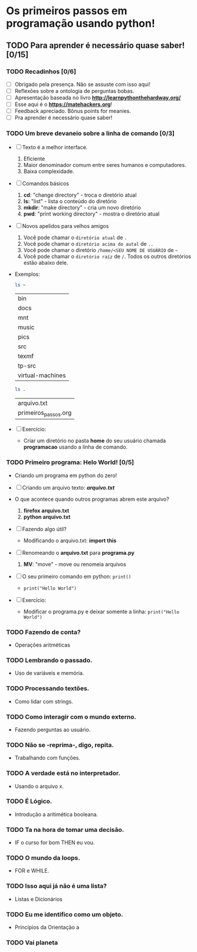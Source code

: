 * Os primeiros passos em programação usando python!
** TODO Para *aprender* é necessário *quase* saber! [0/15]
*** TODO Recadinhos [0/6]
- [ ] Obrigado pela presença. Não se assuste com isso aqui!
- [ ] Reflexões sobre a ontologia de perguntas bobas.
- [ ] Apresentação baseada no livro *[[http://learnpythonthehardway.org/]]*
- [ ] Esse aqui é o *[[https://matehackers.org]]*!
- [ ] Feedback apreciado. Bônus points for meanies.
- [ ] Pra aprender é necessário quase saber!

*** TODO Um breve devaneio sobre a linha de comando [0/3]
- [ ] Texto é a melhor interface.
  1. Eficiente
  2. Maior denominador comum entre seres humanos e computadores.
  3. Baixa complexidade.

- [ ] Comandos básicos
  1. *cd*: "change directory" - troca o diretório atual
  2. *ls:* "list" - lista o conteúdo do diretório
  3. *mkdir*: "make directory" - cria um novo diretório
  4. *pwd*: "print working directory" - mostra o diretório atual

- [ ] Novos apelidos para velhos amigos
  1. Você pode chamar o =diretório atual= de =.=
  2. Você pode chamar o =diretório acima do autal= de =..=
  3. Você pode chamar o diretório =/home/<SEU NOME DE USUÁRIO= de =~=
  4. Você pode chamar o =diretório raíz= de =/=. Todos os outros
     diretórios estão abaixo dele.

- Exemplos:

  #+BEGIN_SRC sh
  ls ~
  #+END_SRC

  #+RESULTS:
  | bin              |
  | docs             |
  | mnt              |
  | music            |
  | pics             |
  | src              |
  | texmf            |
  | tp-src           |
  | virtual-machines |

  #+BEGIN_SRC sh
  ls .
  #+END_SRC

  #+RESULTS:
  | arquivo.txt          |
  | primeiros_passos.org |

- [ ] Exercício:
  - Criar um diretório no pasta *home* do seu usuário chamada
    *programacao* usando a linha de comando.

*** TODO Primeiro programa: *Helo World*! [0/5]

 - Criando um programa em python do zero!

 - [ ] Criando um arquivo texto: *[[file+emacs:arquivo.txt][arquivo.txt]]*
 - O que acontece quando outros programas abrem este arquivo?
   1. *firefox arquivo.txt*
   2. *python arquivo.txt*

 - [ ] Fazendo algo útil?
   - Modificando o arquivo.txt: *import this*

 - [ ] Renomeando o *arquivo.txt* para *programa.py*
   1. *MV*: "move" - move ou renomeia arquivos

 - [ ] O seu primeiro comando em python: =print()=
   + =print("Hello World")=

 - [ ] Exercício:
   - Modificar o programa.py e deixar somente a linha: =print("Hello World")=

*** TODO Fazendo de conta?
 - Operações aritméticas

*** TODO Lembrando o passado.
 - Uso de variáveis e memória.

*** TODO Processando textões.
 - Como lidar com strings.

*** TODO Como interagir com o mundo externo.
 - Fazendo perguntas ao usuário.

*** TODO Não se -reprima-, digo, repita.
 - Trabalhando com funções.

*** TODO A verdade está no interpretador.
 - Usando o arquivo x.

*** TODO É Lógico.
 - Introdução a aritimética booleana.

*** TODO Ta na hora de tomar uma decisão.
 - IF o curso for bom THEN eu vou.

*** TODO O mundo da loops.
 - FOR e WHILE.

*** TODO Isso aqui já não é uma lista?
 - Listas e Dicionários

*** TODO Eu me identifico como um objeto.
 - Princípios da Orientação a
*** TODO Vai planeta
